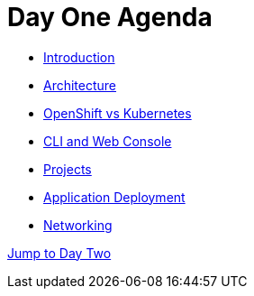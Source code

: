 = Day One Agenda

* xref:01-introduction.adoc[Introduction]
* xref:02-architecture.adoc[Architecture]
* xref:03-ocp-vs-k8s.adoc[OpenShift vs Kubernetes]
* xref:04-cli-and-console.adoc[CLI and Web Console]
* xref:05-projects[Projects]
* xref:06-application-deployment.adoc[Application Deployment]
* xref:07-openshift-networking.adoc[Networking]

xref:10-day-two-agenda.adoc[Jump to Day Two]